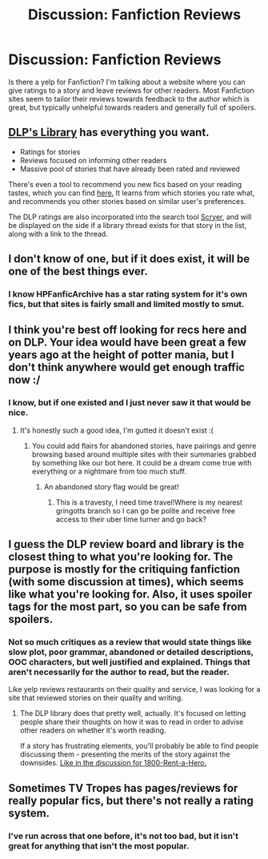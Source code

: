 #+TITLE: Discussion: Fanfiction Reviews

* Discussion: Fanfiction Reviews
:PROPERTIES:
:Author: Iocabus
:Score: 6
:DateUnix: 1459797825.0
:DateShort: 2016-Apr-04
:FlairText: Discussion
:END:
Is there a yelp for Fanfiction? I'm talking about a website where you can give ratings to a story and leave reviews for other readers. Most Fanfiction sites seem to tailor their reviews towards feedback to the author which is great, but typically unhelpful towards readers and generally full of spoilers.


** [[https://forums.darklordpotter.net/forumdisplay.php?f=2][DLP's Library]] has everything you want.

- Ratings for stories
- Reviews focused on informing other readers
- Massive pool of stories that have already been rated and reviewed

There's even a tool to recommend you new fics based on your reading tastes, which you can find [[https://forums.darklordpotter.net/recommended.php][here.]] It learns from which stories you rate what, and recommends you other stories based on similar user's preferences.

The DLP ratings are also incorporated into the search tool [[https://scryer.darklordpotter.net/][Scryer]], and will be displayed on the side if a library thread exists for that story in the list, along with a link to the thread.
:PROPERTIES:
:Author: Dromeo
:Score: 9
:DateUnix: 1459867113.0
:DateShort: 2016-Apr-05
:END:


** I don't know of one, but if it does exist, it will be one of the best things ever.
:PROPERTIES:
:Author: SincereBumble
:Score: 4
:DateUnix: 1459798447.0
:DateShort: 2016-Apr-05
:END:

*** I know HPFanficArchive has a star rating system for it's own fics, but that sites is fairly small and limited mostly to smut.
:PROPERTIES:
:Author: Iocabus
:Score: 2
:DateUnix: 1459798649.0
:DateShort: 2016-Apr-05
:END:


** I think you're best off looking for recs here and on DLP. Your idea would have been great a few years ago at the height of potter mania, but I don't think anywhere would get enough traffic now :/
:PROPERTIES:
:Author: FloreatCastellum
:Score: 3
:DateUnix: 1459800882.0
:DateShort: 2016-Apr-05
:END:

*** I know, but if one existed and I just never saw it that would be nice.
:PROPERTIES:
:Author: Iocabus
:Score: 1
:DateUnix: 1459802450.0
:DateShort: 2016-Apr-05
:END:

**** It's honestly such a good idea, I'm gutted it doesn't exist :(
:PROPERTIES:
:Author: FloreatCastellum
:Score: 3
:DateUnix: 1459802683.0
:DateShort: 2016-Apr-05
:END:

***** You could add flairs for abandoned stories, have pairings and genre browsing based around multiple sites with their summaries grabbed by something like our bot here. It could be a dream come true with everything or a nightmare from too much stuff.
:PROPERTIES:
:Author: Iocabus
:Score: 1
:DateUnix: 1459802881.0
:DateShort: 2016-Apr-05
:END:

****** An abandoned story flag would be great!
:PROPERTIES:
:Author: FloreatCastellum
:Score: 2
:DateUnix: 1459803269.0
:DateShort: 2016-Apr-05
:END:

******* This is a travesty, I need time travel!Where is my nearest gringotts branch so I can go be polite and receive free access to their uber time turner and go back?
:PROPERTIES:
:Author: Iocabus
:Score: 1
:DateUnix: 1459803659.0
:DateShort: 2016-Apr-05
:END:


** I guess the DLP review board and library is the closest thing to what you're looking for. The purpose is mostly for the critiquing fanfiction (with some discussion at times), which seems like what you're looking for. Also, it uses spoiler tags for the most part, so you can be safe from spoilers.
:PROPERTIES:
:Author: M-Cheese
:Score: 3
:DateUnix: 1459857493.0
:DateShort: 2016-Apr-05
:END:

*** Not so much critiques as a review that would state things like slow plot, poor grammar, abandoned or detailed descriptions, OOC characters, but well justified and explained. Things that aren't necessarily for the author to read, but the reader.

Like yelp reviews restaurants on their quality and service, I was looking for a site that reviewed stories on their quality and writing.
:PROPERTIES:
:Author: Iocabus
:Score: 2
:DateUnix: 1459860633.0
:DateShort: 2016-Apr-05
:END:

**** The DLP library does that pretty well, actually. It's focused on letting people share their thoughts on how it was to read in order to advise other readers on whether it's worth reading.

If a story has frustrating elements, you'll probably be able to find people discussing them - presenting the merits of the story against the downsides. [[https://forums.darklordpotter.net/showthread.php?t=29116][Like in the discussion for 1800-Rent-a-Hero.]]
:PROPERTIES:
:Author: Dromeo
:Score: 7
:DateUnix: 1459866558.0
:DateShort: 2016-Apr-05
:END:


** Sometimes TV Tropes has pages/reviews for really popular fics, but there's not really a rating system.
:PROPERTIES:
:Author: fearandselfloathing_
:Score: 2
:DateUnix: 1459804060.0
:DateShort: 2016-Apr-05
:END:

*** I've run across that one before, it's not too bad, but it isn't great for anything that isn't the most popular.
:PROPERTIES:
:Author: Iocabus
:Score: 1
:DateUnix: 1459804219.0
:DateShort: 2016-Apr-05
:END:
